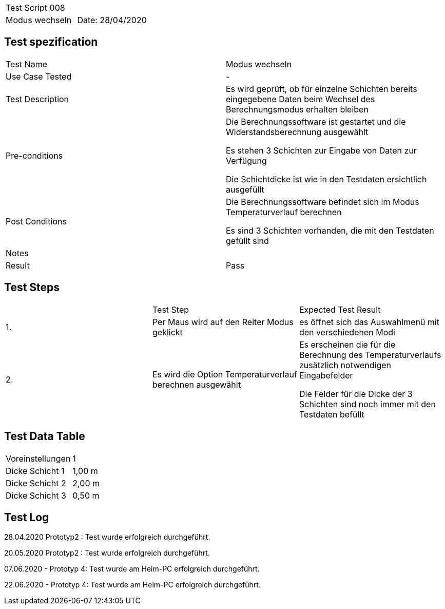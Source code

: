|===
| Test Script 008 |
| Modus wechseln | Date: 28/04/2020
|===

== Test spezification

|===
| Test Name | Modus wechseln
| Use Case Tested | -
| Test Description | Es wird geprüft, ob für einzelne Schichten bereits eingegebene Daten beim Wechsel des Berechnungsmodus erhalten bleiben
| Pre-conditions | Die Berechnungssoftware ist gestartet und die Widerstandsberechnung ausgewählt

Es stehen 3 Schichten zur Eingabe von Daten zur Verfügung

Die Schichtdicke ist wie in den Testdaten ersichtlich ausgefüllt
| Post Conditions | Die Berechnungssoftware befindet sich im Modus Temperaturverlauf berechnen

Es sind 3 Schichten vorhanden, die mit den Testdaten gefüllt sind
| Notes |
| Result | Pass
|===

== Test Steps

|===
|    | Test Step | Expected Test Result
| 1. | Per Maus wird auf den Reiter Modus geklickt | es öffnet sich das Auswahlmenü mit den verschiedenen Modi 
| 2. | Es wird die Option Temperaturverlauf berechnen ausgewählt | Es erscheinen die für die Berechnung des Temperaturverlaufs zusätzlich notwendigen Eingabefelder

Die Felder für die Dicke der 3 Schichten sind noch immer mit den Testdaten befüllt
|===

== Test Data Table

|===
| Voreinstellungen | 1  
| Dicke Schicht 1 | 1,00 m 
| Dicke Schicht 2 | 2,00 m 
| Dicke Schicht 3 | 0,50 m 
|===

== Test Log

28.04.2020 Prototyp2 : Test wurde erfolgreich durchgeführt.

20.05.2020 Prototyp2 : Test wurde erfolgreich durchgeführt.

07.06.2020 - Prototyp 4: Test wurde am Heim-PC erfolgreich durchgeführt.

22.06.2020 - Prototyp 4: Test wurde am Heim-PC erfolgreich durchgeführt.